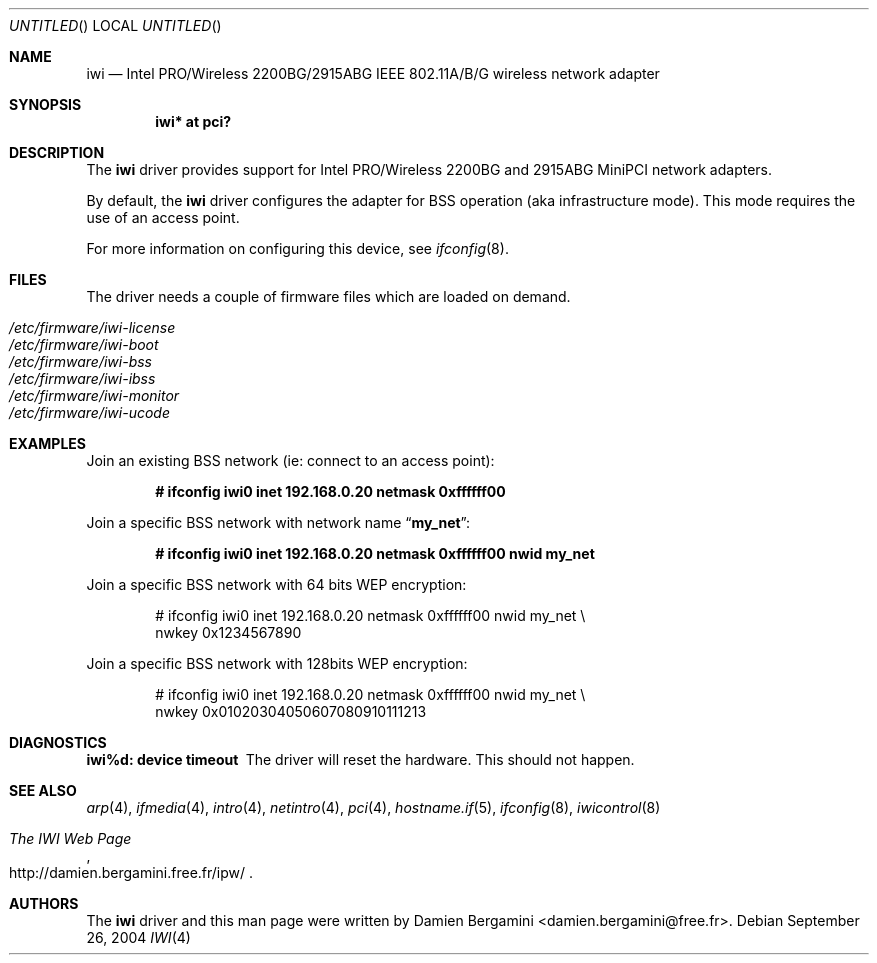 .\" $OpenBSD: src/share/man/man4/iwi.4,v 1.6 2004/11/22 21:34:32 damien Exp $
.\"
.\" Copyright (c) 2004
.\"	Damien Bergamini <damien.bergamini@free.fr>. All rights reserved.
.\"
.\" Redistribution and use in source and binary forms, with or without
.\" modification, are permitted provided that the following conditions
.\" are met:
.\" 1. Redistributions of source code must retain the above copyright
.\"    notice unmodified, this list of conditions, and the following
.\"    disclaimer.
.\" 2. Redistributions in binary form must reproduce the above copyright
.\"    notice, this list of conditions and the following disclaimer in the
.\"    documentation and/or other materials provided with the distribution.
.\"
.\" THIS SOFTWARE IS PROVIDED BY THE AUTHOR AND CONTRIBUTORS ``AS IS'' AND
.\" ANY EXPRESS OR IMPLIED WARRANTIES, INCLUDING, BUT NOT LIMITED TO, THE
.\" IMPLIED WARRANTIES OF MERCHANTABILITY AND FITNESS FOR A PARTICULAR PURPOSE
.\" ARE DISCLAIMED.  IN NO EVENT SHALL THE AUTHOR OR CONTRIBUTORS BE LIABLE
.\" FOR ANY DIRECT, INDIRECT, INCIDENTAL, SPECIAL, EXEMPLARY, OR CONSEQUENTIAL
.\" DAMAGES (INCLUDING, BUT NOT LIMITED TO, PROCUREMENT OF SUBSTITUTE GOODS
.\" OR SERVICES; LOSS OF USE, DATA, OR PROFITS; OR BUSINESS INTERRUPTION)
.\" HOWEVER CAUSED AND ON ANY THEORY OF LIABILITY, WHETHER IN CONTRACT, STRICT
.\" LIABILITY, OR TORT (INCLUDING NEGLIGENCE OR OTHERWISE) ARISING IN ANY WAY
.\" OUT OF THE USE OF THIS SOFTWARE, EVEN IF ADVISED OF THE POSSIBILITY OF
.\" SUCH DAMAGE.
.\"
.Dd September 26, 2004
.Os
.Dt IWI 4
.Sh NAME
.Nm iwi
.Nd
.Tn Intel
PRO/Wireless 2200BG/2915ABG IEEE 802.11A/B/G wireless network adapter
.Sh SYNOPSIS
.Cd "iwi* at pci?"
.Sh DESCRIPTION
The
.Nm
driver provides support for
.Tn Intel
PRO/Wireless 2200BG and 2915ABG MiniPCI
network adapters.
.Pp
By default, the
.Nm
driver configures the adapter for BSS operation (aka infrastructure mode).
This mode requires the use of an access point.
.Pp
For more information on configuring this device, see
.Xr ifconfig 8 .
.Sh FILES
The driver needs a couple of firmware files which are loaded on demand.
.Pp
.Bl -tag -width Ds -offset indent -compact
.It Pa /etc/firmware/iwi-license
.It Pa /etc/firmware/iwi-boot
.It Pa /etc/firmware/iwi-bss
.It Pa /etc/firmware/iwi-ibss
.It Pa /etc/firmware/iwi-monitor
.It Pa /etc/firmware/iwi-ucode
.El
.Sh EXAMPLES
Join an existing BSS network (ie: connect to an access point):
.Pp
.Dl "# ifconfig iwi0 inet 192.168.0.20 netmask 0xffffff00"
.Pp
Join a specific BSS network with network name
.Dq Li my_net :
.Pp
.Dl "# ifconfig iwi0 inet 192.168.0.20 netmask 0xffffff00 nwid my_net"
.Pp
Join a specific BSS network with 64 bits WEP encryption:
.Bd -literal -offset indent
# ifconfig iwi0 inet 192.168.0.20 netmask 0xffffff00 nwid my_net \e
        nwkey 0x1234567890
.Ed
.Pp
Join a specific BSS network with 128bits WEP encryption:
.Bd -literal -offset indent
# ifconfig iwi0 inet 192.168.0.20 netmask 0xffffff00 nwid my_net \e
        nwkey 0x01020304050607080910111213
.Ed
.Sh DIAGNOSTICS
.Bl -diag
.It "iwi%d: device timeout"
The driver will reset the hardware.
This should not happen.
.El
.Sh SEE ALSO
.Xr arp 4 ,
.Xr ifmedia 4 ,
.Xr intro 4 ,
.Xr netintro 4 ,
.Xr pci 4 ,
.Xr hostname.if 5 ,
.Xr ifconfig 8 ,
.Xr iwicontrol 8
.Rs
.%T The IWI Web Page
.%O http://damien.bergamini.free.fr/ipw/
.Re
.Sh AUTHORS
The
.Nm
driver and this man page were written by
.An Damien Bergamini Aq damien.bergamini@free.fr .
